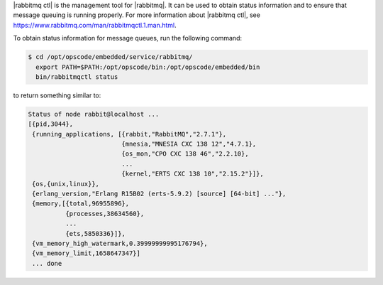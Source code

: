 .. The contents of this file may be included in multiple topics (using the includes directive).
.. The contents of this file should be modified in a way that preserves its ability to appear in multiple topics.


|rabbitmq ctl| is the management tool for |rabbitmq|. It can be used to obtain status information and to ensure that message queuing is running properly. For more information about |rabbitmq ctl|, see https://www.rabbitmq.com/man/rabbitmqctl.1.man.html.

To obtain status information for message queues, run the following command:

.. code-block:: bash

   $ cd /opt/opscode/embedded/service/rabbitmq/
     export PATH=$PATH:/opt/opscode/bin:/opt/opscode/embedded/bin
     bin/rabbitmqctl status

to return something similar to:

.. code-block:: bash

   Status of node rabbit@localhost ...
   [{pid,3044},
    {running_applications, [{rabbit,"RabbitMQ","2.7.1"},
                            {mnesia,"MNESIA CXC 138 12","4.7.1},
                            {os_mon,"CPO CXC 138 46","2.2.10},
                            ...
                            {kernel,"ERTS CXC 138 10","2.15.2"}]},
    {os,{unix,linux}},
    {erlang_version,"Erlang R15B02 (erts-5.9.2) [source] [64-bit] ..."},
    {memory,[{total,96955896},
             {processes,38634560},
             ...
             {ets,5850336}]},
    {vm_memory_high_watermark,0.39999999995176794},
    {vm_memory_limit,1658647347}]
    ... done
       